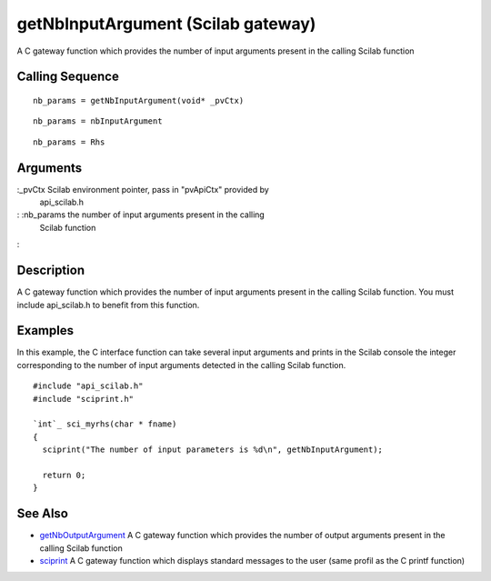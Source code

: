


getNbInputArgument (Scilab gateway)
===================================

A C gateway function which provides the number of input arguments
present in the calling Scilab function



Calling Sequence
~~~~~~~~~~~~~~~~


::

    nb_params = getNbInputArgument(void* _pvCtx)



::

    nb_params = nbInputArgument



::

    nb_params = Rhs




Arguments
~~~~~~~~~

:_pvCtx Scilab environment pointer, pass in "pvApiCtx" provided by
  api_scilab.h
: :nb_params the number of input arguments present in the calling
  Scilab function
:



Description
~~~~~~~~~~~

A C gateway function which provides the number of input arguments
present in the calling Scilab function. You must include api_scilab.h
to benefit from this function.



Examples
~~~~~~~~

In this example, the C interface function can take several input
arguments and prints in the Scilab console the integer corresponding
to the number of input arguments detected in the calling Scilab
function.


::

    #include "api_scilab.h"
    #include "sciprint.h"
    
    `int`_ sci_myrhs(char * fname)
    {
      sciprint("The number of input parameters is %d\n", getNbInputArgument);
    
      return 0;
    }




See Also
~~~~~~~~


+ `getNbOutputArgument`_ A C gateway function which provides the
  number of output arguments present in the calling Scilab function
+ `sciprint`_ A C gateway function which displays standard messages to
  the user (same profil as the C printf function)


.. _sciprint: sciprint.html
.. _getNbOutputArgument: getNbOutputArgument.html



